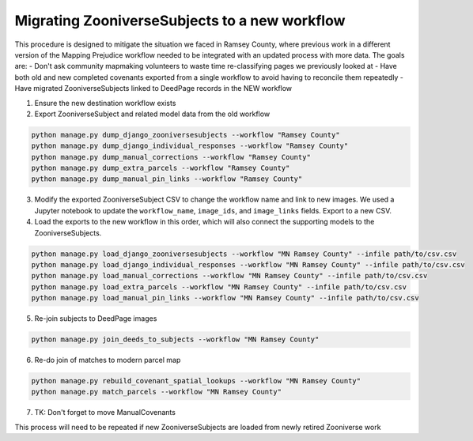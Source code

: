 Migrating ZooniverseSubjects to a new workflow
==============================================

This procedure is designed to mitigate the situation we faced in Ramsey County, where previous work in a different version of the Mapping Prejudice workflow needed to be integrated with an updated process with more data. The goals are:
- Don't ask community mapmaking volunteers to waste time re-classifying pages we previously looked at
- Have both old and new completed covenants exported from a single workflow to avoid having to reconcile them repeatedly
- Have migrated ZooniverseSubjects linked to DeedPage records in the NEW workflow

1. Ensure the new destination workflow exists

2. Export ZooniverseSubject and related model data from the old workflow

.. code-block:: bash

    python manage.py dump_django_zooniversesubjects --workflow "Ramsey County"
    python manage.py dump_django_individual_responses --workflow "Ramsey County"
    python manage.py dump_manual_corrections --workflow "Ramsey County"
    python manage.py dump_extra_parcels --workflow "Ramsey County"
    python manage.py dump_manual_pin_links --workflow "Ramsey County"

3. Modify the exported ZooniverseSubject CSV to change the workflow name and link to new images. We used a Jupyter notebook to update the ``workflow_name``, ``image_ids``, and ``image_links`` fields. Export to a new CSV.

4. Load the exports to the new workflow in this order, which will also connect the supporting models to the ZooniverseSubjects.

.. code-block:: bash

    python manage.py load_django_zooniversesubjects --workflow "MN Ramsey County" --infile path/to/csv.csv
    python manage.py load_django_individual_responses --workflow "MN Ramsey County" --infile path/to/csv.csv
    python manage.py load_manual_corrections --workflow "MN Ramsey County" --infile path/to/csv.csv
    python manage.py load_extra_parcels --workflow "MN Ramsey County" --infile path/to/csv.csv
    python manage.py load_manual_pin_links --workflow "MN Ramsey County" --infile path/to/csv.csv

5. Re-join subjects to DeedPage images

.. code-block:: bash

    python manage.py join_deeds_to_subjects --workflow "MN Ramsey County"

6. Re-do join of matches to modern parcel map

.. code-block:: bash
    
    python manage.py rebuild_covenant_spatial_lookups --workflow "MN Ramsey County"
    python manage.py match_parcels --workflow "MN Ramsey County"

7. TK: Don't forget to move ManualCovenants

This process will need to be repeated if new ZooniverseSubjects are loaded from newly retired Zooniverse work